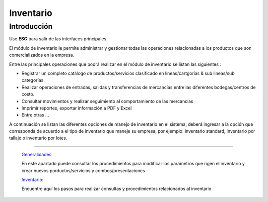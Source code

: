 ==========
Inventario
==========

Introducción
============

Use **ESC** para salir de las interfaces principales.


El módulo de inventario le permite administrar y gestionar todas las operaciones relacionadas a los productos que son comercializados en la empresa.

Entre las principales operaciones que podrá realizar en el módulo de inventario se listan las siguientes :

- Registrar un completo catálogo de productos/servicios clasificado en lineas/cartgorías & sub  lineas/sub categorías.

- Realizar operaciones de entradas, salidas y transferencias de mercancías entre las diferentes bodegas/centros de costo.

- Consultar movimientos y realizar seguimiento al comportamiento de las mercancías
- Imprimir reportes, exportar información a PDF y Excel
- Entre otras ...

A continuación se listan las diferentes opciones de manejo de inventario en el sistema, deberá ingresar a la opción que corresponda de acuerdo a el tipo de inventario que maneje su empresa, por ejemplo: inventario standard, inventario por tallaje o inventario por lotes.


---------------------------------


  `Generalidades: <../inventario/generalidades/generalidades.html>`_ 


  En este apartado puede consultar los procedimientos para modificar los parametros que rigen el inventario y crear nuevos porductos/servicios y combos/presentaciones

  `Inventario: <../inventario/_inventario_standard.html>`_


  Encuentre aquí los pasos para realizar consultas y procedimientos relacionados al inventario

  ..       /inventario/_inventario_tallaje
